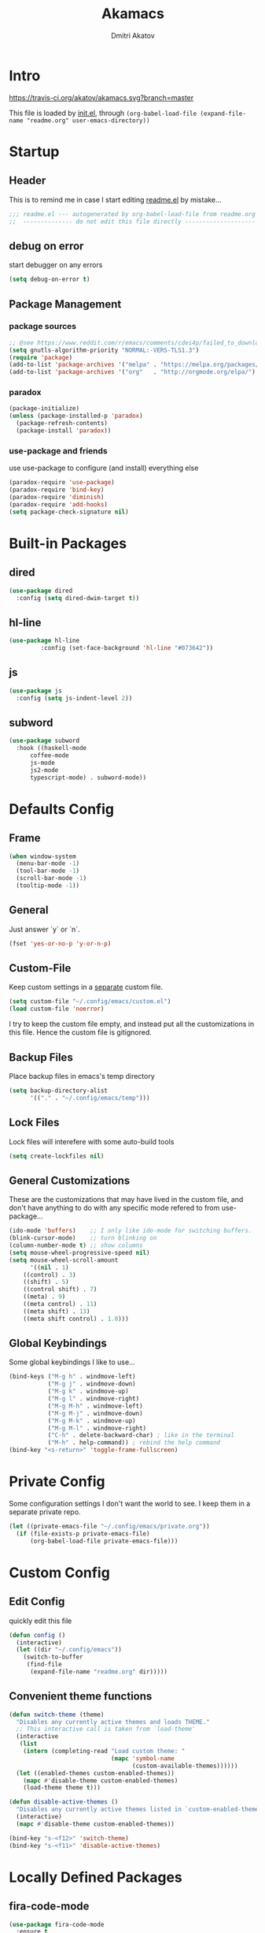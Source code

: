 #+TITLE: Akamacs
#+AUTHOR: Dmitri Akatov

* Intro

[[https://travis-ci.org/akatov/akamacs][https://travis-ci.org/akatov/akamacs.svg?branch=master]]

This file is loaded by [[file:init.el][init.el]], through
~(org-babel-load-file (expand-file-name "readme.org" user-emacs-directory))~

* Startup
** Header

This is to remind me in case I start editing [[file:readme.el][readme.el]] by mistake...

#+BEGIN_SRC emacs-lisp
;;; readme.el --- autogenerated by org-babel-load-file from readme.org ;;;
;;  -------------- do not edit this file directly --------------------  ;;
#+END_SRC

** debug on error

start debugger on any errors

#+BEGIN_SRC emacs-lisp
(setq debug-on-error t)
#+END_SRC

** Package Management

*** package sources

#+BEGIN_SRC emacs-lisp
;; @see https://www.reddit.com/r/emacs/comments/cdei4p/failed_to_download_gnu_archive_bad_request/
(setq gnutls-algorithm-priority "NORMAL:-VERS-TLS1.3")
(require 'package)
(add-to-list 'package-archives '("melpa" . "https://melpa.org/packages/") t)
(add-to-list 'package-archives '("org"   . "http://orgmode.org/elpa/")    t)
#+END_SRC

*** paradox

#+BEGIN_SRC emacs-lisp
(package-initialize)
(unless (package-installed-p 'paradox)
  (package-refresh-contents)
  (package-install 'paradox))
#+END_SRC

*** use-package and friends

use use-package to configure (and install) everything else

#+BEGIN_SRC emacs-lisp
(paradox-require 'use-package)
(paradox-require 'bind-key)
(paradox-require 'diminish)
(paradox-require 'add-hooks)
(setq package-check-signature nil)
#+END_SRC

* Built-in Packages
** dired

#+BEGIN_SRC emacs-lisp
(use-package dired
  :config (setq dired-dwim-target t))
#+END_SRC

** hl-line

#+BEGIN_SRC emacs-lisp
  (use-package hl-line
	       :config (set-face-background 'hl-line "#073642"))
#+END_SRC

** js

#+BEGIN_SRC emacs-lisp
(use-package js
  :config (setq js-indent-level 2))
#+END_SRC

** subword

#+BEGIN_SRC emacs-lisp
(use-package subword
  :hook ((haskell-mode
	  coffee-mode
	  js-mode
	  js2-mode
	  typescript-mode) . subword-mode))
#+END_SRC

* Defaults Config

** Frame

#+BEGIN_SRC emacs-lisp
(when window-system
  (menu-bar-mode -1)
  (tool-bar-mode -1)
  (scroll-bar-mode -1)
  (tooltip-mode -1))
#+END_SRC

** General

Just answer `y` or `n`.

#+BEGIN_SRC emacs-lisp
(fset 'yes-or-no-p 'y-or-n-p)
#+END_SRC

** Custom-File

Keep custom settings in a [[file:custom.el][separate]] custom file.

#+BEGIN_SRC emacs-lisp
(setq custom-file "~/.config/emacs/custom.el")
(load custom-file 'noerror)
#+END_SRC

I try to keep the custom file empty, and instead put all the customizations in
this file. Hence the custom file is gitignored.

** Backup Files

Place backup files in emacs's temp directory

#+BEGIN_SRC emacs-lisp
(setq backup-directory-alist
      '(("." . "~/.config/emacs/temp")))
#+END_SRC

** Lock Files

Lock files will interefere with some auto-build tools

#+BEGIN_SRC emacs-lisp
(setq create-lockfiles nil)
#+END_SRC

** General Customizations

These are the customizations that may have lived in the custom file,
and don't have anything to do with any specific mode refered to
from use-package...

#+BEGIN_SRC emacs-lisp
(ido-mode 'buffers)    ;; I only like ido-mode for switching buffers.
(blink-cursor-mode)    ;; turn blinking on
(column-number-mode t) ;; show columns
(setq mouse-wheel-progressive-speed nil)
(setq mouse-wheel-scroll-amount
      '((nil . 1)
	((control) . 3)
	((shift) . 5)
	((control shift) . 7)
	((meta) . 9)
	((meta control) . 11)
	((meta shift) . 13)
	((meta shift control) . 1.0)))
#+END_SRC

** Global Keybindings

Some global keybindings I like to use...

#+BEGIN_SRC emacs-lisp
(bind-keys ("M-g h" . windmove-left)
           ("M-g j" . windmove-down)
           ("M-g k" . windmove-up)
           ("M-g l" . windmove-right)
           ("M-g M-h" . windmove-left)
           ("M-g M-j" . windmove-down)
           ("M-g M-k" . windmove-up)
           ("M-g M-l" . windmove-right)
           ("C-h" . delete-backward-char) ; like in the terminal
           ("M-h" . help-command)) ; rebind the help command
(bind-key "<s-return>" 'toggle-frame-fullscreen)
#+END_SRC

* Private Config

Some configuration settings I don't want the world to see.
I keep them in a separate private repo.

#+BEGIN_SRC emacs-lisp
(let ((private-emacs-file "~/.config/emacs/private.org"))
  (if (file-exists-p private-emacs-file)
      (org-babel-load-file private-emacs-file)))
#+END_SRC

* Custom Config

** Edit Config

quickly edit this file

#+BEGIN_SRC emacs-lisp
(defun config ()
  (interactive)
  (let ((dir "~/.config/emacs"))
    (switch-to-buffer
     (find-file
      (expand-file-name "readme.org" dir)))))
#+END_SRC

** Convenient theme functions

#+begin_src emacs-lisp
(defun switch-theme (theme)
  "Disables any currently active themes and loads THEME."
  ;; This interactive call is taken from `load-theme'
  (interactive
   (list
    (intern (completing-read "Load custom theme: "
                             (mapc 'symbol-name
                                   (custom-available-themes))))))
  (let ((enabled-themes custom-enabled-themes))
    (mapc #'disable-theme custom-enabled-themes)
    (load-theme theme t)))

(defun disable-active-themes ()
  "Disables any currently active themes listed in `custom-enabled-themes'."
  (interactive)
  (mapc #'disable-theme custom-enabled-themes))

(bind-key "s-<f12>" 'switch-theme)
(bind-key "s-<f11>" 'disable-active-themes)
#+end_src

* Locally Defined Packages

** fira-code-mode

#+BEGIN_SRC emacs-lisp
(use-package fira-code-mode
  :ensure t
  :hook (js-mode js2-mode typescript-mode))
#+END_SRC

* Downloaded Packages

** ace-jump-mode

#+BEGIN_SRC emacs-lisp
(use-package ace-jump-mode
  :ensure t
  :bind (("C-;" . ace-jump-mode)
	 ("C-c SPC" . ace-jump-mode)
	 ("C-c C-SPC" . ace-jump-mode)))
#+END_SRC

** add-hooks

#+BEGIN_SRC emacs-lisp
(use-package add-hooks
  :ensure t)
#+END_SRC

** ag

#+BEGIN_SRC emacs-lisp
(use-package ag
  :ensure t)
#+END_SRC

** alchemist
#+BEGIN_SRC emacs-lisp
(use-package alchemist
  :ensure t)
#+END_SRC

** async

#+BEGIN_SRC emacs-lisp
(use-package async
  :ensure t)
#+END_SRC

** auto-complete

#+BEGIN_SRC emacs-lisp
(use-package auto-complete
  :ensure t)
#+END_SRC

** auto-highlight-symbol
#+BEGIN_SRC emacs-lisp
(use-package auto-highlight-symbol
  :ensure t)
#+END_SRC

** cider

#+BEGIN_SRC emacs-lisp
(use-package cider
  :ensure t
  :init
  (setq nrepl-hide-special-buffers t
	cider-repl-pop-to-buffer-on-connect nil
	cider-popup-stacktraces nil
	cider-repl-popup-stacktraces t))
#+END_SRC

** clojure-mode

#+BEGIN_SRC emacs-lisp
(use-package clojure-mode
  :ensure t)
#+END_SRC

** company

#+BEGIN_SRC emacs-lisp
(use-package company
  :ensure t
  ;; :init
  ;; (global-company-mode)
  )
#+END_SRC

** TODO company-emoji

#+BEGIN_SRC emacs-lisp
;; (use-package company-emoji
;;   :if (window-system)
;;   :init
;;   (defun --set-emoji-font (frame)
;;     "Adjust the font settings of FRAME so Emacs can display emoji properly."
;;     (if (eq system-type 'darwin)
;; 	;; For NS/Cocoa
;; 	(set-fontset-font t 'symbol (font-spec :family "Apple Color Emoji") frame 'prepend)
;;       ;; For Linux
;;       (set-fontset-font t 'symbol (font-spec :family "Symbola") frame 'prepend)))

;;   ;; For when Emacs is started in GUI mode:
;;   (--set-emoji-font nil)
;;   ;; Hook for when a frame is created with emacsclient
;;   ;; see https://www.gnu.org/software/emacs/manual/html_node/elisp/Creating-Frames.html
;;   :config
;;   (add-to-list 'company-backends 'company-emoji)
;;   (add-hook 'after-make-frame-functions '--set-emoji-font)
;;   (setq company-emoji-insert-unicode nil))
#+END_SRC
   
** company-quickhelp

#+BEGIN_SRC emacs-lisp
(use-package company-quickhelp
  :ensure t
  ;; :init
  ;; (company-quickhelp-mode 1)
  )
#+END_SRC

** cyberpunk-theme

#+BEGIN_SRC emacs-lisp
(use-package cyberpunk-theme
  :if (window-system)
  :ensure t
  :init
  (progn
    (load-theme 'cyberpunk t)
    (set-face-attribute `mode-line nil
			:box nil)
    (set-face-attribute `mode-line-inactive nil
			:box nil)))
#+END_SRC

** diminish

#+BEGIN_SRC emacs-lisp
(use-package diminish
  :ensure t)
#+END_SRC

** discover-my-major

#+BEGIN_SRC emacs-lisp
(use-package discover-my-major
  :bind (("M-h M-m" . discover-my-major)
         ("M-h M-M" . discover-my-mode)))
#+END_SRC

** TODO edts

#+BEGIN_SRC emacs-lisp
(use-package edts
  :ensure t)
#+END_SRC

** elixir-mode

#+BEGIN_SRC emacs-lisp
(use-package elixir-mode
  :ensure t)
#+END_SRC

** TODO elpy
#+begin_src emacs-lisp
(use-package elpy
  )
#+end_src
** epl

#+BEGIN_SRC emacs-lisp
(use-package epl
  :ensure t)
#+END_SRC

** erlang

#+BEGIN_SRC emacs-lisp
(use-package erlang
  :ensure t)
#+END_SRC

** eslint-fix

#+BEGIN_SRC emacs-lisp
;; (use-package eslint-fix
;;   :init
;;   (add-hook 'js2-mode-hook
;;             (lambda () 
;;               (add-hook 'after-save-hook 'eslint-fix nil t)
;;               ))
;;   (add-hook 'js-mode-hook
;;             (lambda () 
;;               (add-hook 'after-save-hook 'eslint-fix nil t)
;;               )))
#+END_SRC

** exec-path-from-shell

In NextStep (OSX) window mode load the path settings from the shell

#+BEGIN_SRC emacs-lisp
(use-package exec-path-from-shell
  :if (memq window-system '(mac ns))
  :ensure t
  :init
  (setq exec-path-from-shell-variables
	'("PATH"
	  "MANPATH"
	  "GOPATH"
	  "MAVEN_OPTS"))
  (exec-path-from-shell-initialize))
#+END_SRC

** handlebars-sgml-mode

#+BEGIN_SRC emacs-lisp
(use-package handlebars-sgml-mode
  :ensure t)
#+END_SRC

** jabber

#+BEGIN_SRC emacs-lisp
;; (use-package jabber
;;              ;; :ensure t
;;              )
#+END_SRC

** js-comint

#+BEGIN_SRC emacs-lisp
(use-package js-comint
  :ensure t
  :init
  (add-hook 'js2-mode-hook
	    (lambda ()
	      (local-set-key (kbd "C-x C-e") 'js-send-last-sexp)
	      (local-set-key (kbd "C-c b") 'js-send-buffer))))
#+END_SRC

** js2-highlight-vars

#+BEGIN_SRC emacs-lisp
;; (use-package js2-highlight-vars
;;   :init
;;   (add-hook 'js2-mode-hook 'js2-highlight-vars-mode))
#+END_SRC

** js2-mode

#+BEGIN_SRC emacs-lisp
(use-package js2-mode
  :ensure t
  :init
  (setq inferior-js-program-command "node")
  (add-to-list 'auto-mode-alist '("\\.js\\'" . js2-mode))
  (add-to-list 'auto-mode-alist '("\\.json\\'" . js2-mode)))
#+END_SRC

** less-css-mode

#+BEGIN_SRC emacs-lisp
(use-package less-css-mode
  :ensure t)
#+END_SRC

** lua-mode

#+BEGIN_SRC emacs-lisp
(use-package lua-mode
  :ensure t)
#+END_SRC

** magit

#+BEGIN_SRC emacs-lisp
(use-package magit
  :ensure t
  :init
  (bind-key "C-x g" 'magit-status))
#+END_SRC

** magit-popup

#+BEGIN_SRC emacs-lisp
(use-package magit-popup
  :ensure t)
#+END_SRC

** markdown-mode

#+BEGIN_SRC emacs-lisp
(use-package markdown-mode
  :ensure t
  :init
  (add-to-list 'auto-mode-alist '("\\.md\\'" . markdown-mode)))
#+END_SRC

** monokai-theme

#+BEGIN_SRC emacs-lisp :tangle no
(use-package monokai-theme
  :if (window-system)
  :ensure t
  :init
  (setq monokai-use-variable-pitch nil))
#+end_src

** neotree

#+BEGIN_SRC emacs-lisp
(use-package neotree
  :ensure t
  :init
  (bind-key [f8] 'neotree-toggle))
#+END_SRC

** ob-restclient
#+BEGIN_SRC emacs-lisp
(use-package ob-restclient
  :ensure t)
#+END_SRC
** ob-http

#+BEGIN_SRC emacs-lisp
(use-package ob-http
  :ensure t)
#+END_SRC

** TODO ob-sql-mode

#+BEGIN_SRC emacs-lisp
(use-package ob-sql-mode
  :ensure t)
#+END_SRC

** org

#+BEGIN_SRC emacs-lisp
(use-package org
  :ensure t)
(define-key global-map "\C-cl" 'org-store-link)
(define-key global-map "\C-ca" 'org-agenda)
(setq org-log-done t)
(setq org-use-speed-commands t)
(setq org-return-follows-link nil)
(setq org-src-preserve-indentation t)
#+END_SRC

** org-babel

#+BEGIN_SRC emacs-lisp
;; todo: find a better location for this
(setq org-ditaa-jar-path
      "/usr/local/Cellar/ditaa/0.10/libexec/ditaa0_10.jar")
(setq org-plantuml-jar-path
      "/usr/local/Cellar/plantuml/1.2017.14/libexec/plantuml.jar")

(org-babel-do-load-languages 'org-babel-load-languages
			     '((emacs-lisp . t)
			       (plantuml   . t)
			       (python     . t)
			       (ditaa      . t)
			       (clojure    . t)
			       (shell      . t)
			       (http       . t)
			       (sql        . t)))

;; Use cider as the clojure execution backend
(setq org-babel-clojure-backend 'cider)

;; Let's have pretty source code blocks
(setq org-edit-src-content-indentation 0
      org-src-tab-acts-natively        t
      org-src-fontify-natively         t
      org-confirm-babel-evaluate       nil)
#+END_SRC

** org-plus-contrib

#+BEGIN_SRC emacs-lisp
;; (use-package org-plus-contrib
;; 	     :ensure t)
#+END_SRC

** origami

#+BEGIN_SRC emacs-lisp
(use-package origami
  :ensure t
  ;; TODO: keybindings
  )
#+END_SRC

** ox-reveal

#+BEGIN_SRC emacs-lisp
(use-package ox-reveal
  :ensure t)
#+END_SRC

** TODO org-drill

** TODO package-build

** TODO pallet

** TODO paredit

#+BEGIN_SRC emacs-lisp
;; (use-package paredit
;; 	     :ensure t
;; 	     :init

;; 	     (autoload 'enable-paredit-mode "paredit"
;; 	       "Turn on pseudo-structural editing of Lisp code."
;; 	       t)

;; 	     (defvar electrify-return-match
;; 	       "[\]}\)\"]"
;; 	       "If this regexp matches the text after the cursor, do an \"electric\"
;;     return.")

;; 	     (defun electrify-return-if-match (arg)
;; 	       "If the text after the cursor matches `electrify-return-match' then
;;     open and indent an empty line between the cursor and the text.  Move the
;;     cursor to the new line."
;; 	       (interactive "P")
;; 	       (let ((case-fold-search nil))
;; 		 (if (looking-at electrify-return-match)
;; 		     (save-excursion (newline-and-indent)))
;; 		 (newline arg)
;; 		 (indent-according-to-mode)))

;; 	     (defun activate-electrify-return ()
;; 	       (local-set-key (kbd "RET") 'electrify-return-if-match))

;; 	     (defun activate-clojure-paredit-curly ()
;; 	       (define-key clojure-mode-map "{" 'paredit-open-curly)
;; 	       (define-key clojure-mode-map "}" 'paredit-close-curly))

;; 	     (defun setup-paredit-eldoc-commands ()
;; 	       (turn-on-eldoc-mode)
;; 	       (eldoc-add-command 'paredit-backward-delete
;; 				  'paredit-close-round
;; 				  'electrify-return-if-match))

;; 	     (add-hook 'clojure-mode-hook 'activate-clojure-paredit-curly)

;; 	     (add-hooks '(emacs-lisp-mode-hook)
;; 			'(activate-electrify-return
;; 			  setup-paredit-eldoc-commands))

;;   ;;; paredit doesn't do this automatically
;; 	     (add-hooks
;; 	      '(clojure-mode-hook
;; 		emacs-lisp-mode-hook
;; 		lisp-interaction-mode-hook
;; 		lisp-mode-hook
;; 		scheme-mode-hook)
;; 	      '(enable-paredit-mode))

;;   ;;; paredit for javascript

;; 	     (defun my-paredit-nonlisp ()
;; 	       "Turn on paredit mode for non-lisps."
;; 	       (interactive)
;; 	       (set (make-local-variable 'paredit-space-for-delimiter-predicates)
;; 		    '((lambda (endp delimiter) nil)))
;; 	       (paredit-mode 1))

;; 	     (defun activate-js2-paredit-curly ()
;; 	       (define-key js2-mode-map "{" 'paredit-open-curly)
;; 	       (define-key js2-mode-map "}" 'paredit-close-curly))

;; 	     (add-hook 'js2-mode-hook 'activate-js2-paredit-curly)

;; 	     ;; (add-hooks
;; 	     ;;  '(js-mode-hook js2-mode-hook)
;; 	     ;;  '(my-paredit-nonlisp))
;;              )
#+END_SRC

** TODO pkg-info

** TODO popup

** prettier-js

#+BEGIN_SRC emacs-lisp
(use-package prettier-js
  :ensure t
  :init
  ;; (add-hook 'js2-mode-hook 'prettier-js-mode)
  (setq prettier-js-args '("--print-width" "70"
			   "--tab-width" "2"
			   "--single-quote"
			   "--trailing-comma" "es5")))
#+END_SRC

** queue

** TODO shut-up

** sl

#+BEGIN_SRC emacs-lisp
(use-package sl
  :ensure t)
#+END_SRC

** slack

#+BEGIN_SRC emacs-lisp
;; (use-package slack)
#+END_SRC

** smartparens

#+BEGIN_SRC emacs-lisp
(use-package smartparens
  :ensure t
  :init
  (add-hooks-pair '(cider-repl-mode
		    clojure-mode
		    elixir-mode
		    emacs-lisp-mode
		    haskell-interactive-mode
		    haskell-mode
		    js-mode
		    js2-mode
		    ruby-mode
		    typescript-mode)
		  '(smartparens-strict-mode
		    show-smartparens-mode))
  :config (progn
	    (require 'smartparens-config)
	    (sp-use-paredit-bindings)))
#+END_SRC

** solarized-theme

#+BEGIN_SRC emacs-lisp
(use-package solarized-theme
  :defer 10
  :init
  (setq solarized-use-variable-pitch nil)
  :ensure t)
#+END_SRC

** TODO tagedit

#+BEGIN_SRC emacs-lisp
;; (use-package tagedit
;; 	     :ensure t
;; 	     :init
;; 	     (tagedit-add-paredit-like-keybindings)
;; 	     (add-hook 'html-mode-hook (lambda () (tagedit-mode 1)))
;; 	     (add-hook 'handlebars-mode-hook (lambda () (tagedit-mode 1))))
#+END_SRC

** TODO toml-mode

** TODO ts-comint

** typescript-mode

#+BEGIN_SRC emacs-lisp
(use-package typescript-mode
  :ensure t
  :config (setq typescript-indent-level 2))
#+END_SRC

** waher-theme

#+BEGIN_SRC emacs-lisp :tangle no
(use-package waher-theme
  :if (window-system)
  :ensure t
  :init
  (load-theme 'waher))
#+end_src

** weblorg

#+BEGIN_SRC emacs-lisp :tangle no
(use-package weblorg
  :ensure t)
#+END_SRC
** yaml-mode

#+BEGIN_SRC emacs-lisp
(use-package yaml-mode
  :ensure t)
#+END_SRC

** tron legacy emacs theme

#+BEGIN_SRC emacs-lisp
(use-package quelpa-use-package
  :ensure t)

(use-package tron-legacy-theme
  :quelpa (tron-legacy-theme :fetcher github :repo "ianpan870102/tron-legacy-emacs-theme")
  ;; :init (load-theme 'tron-legacy)
  )
#+END_SRC

** TODO combobulate

** TODO elpaca

